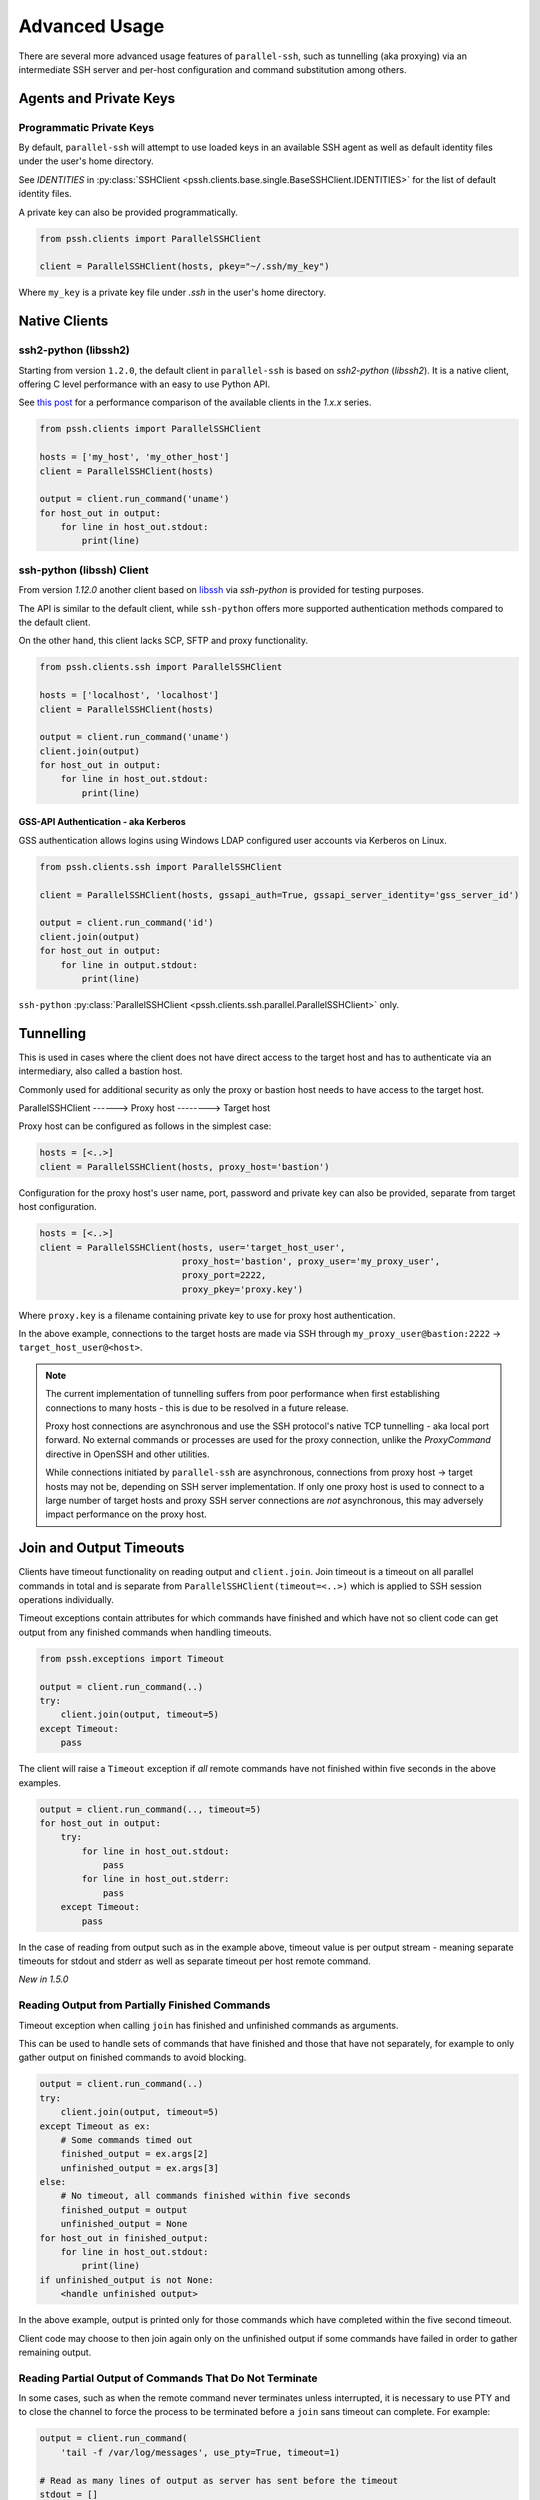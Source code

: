 Advanced Usage
###############

There are several more advanced usage features of ``parallel-ssh``, such as tunnelling (aka proxying) via an intermediate SSH server and per-host configuration and command substitution among others.

Agents and Private Keys
************************

Programmatic Private Keys
============================

By default, ``parallel-ssh`` will attempt to use loaded keys in an available SSH agent as well as default identity files under the user's home directory.

See `IDENTITIES` in :py:class:`SSHClient <pssh.clients.base.single.BaseSSHClient.IDENTITIES>` for the list of default identity files.

A private key can also be provided programmatically.

.. code-block:: python

   from pssh.clients import ParallelSSHClient

   client = ParallelSSHClient(hosts, pkey="~/.ssh/my_key")

Where ``my_key`` is a private key file under `.ssh` in the user's home directory.


Native Clients
***************

ssh2-python (libssh2)
=====================

Starting from version ``1.2.0``, the default client in ``parallel-ssh`` is based on `ssh2-python` (`libssh2`). It is a native client, offering C level performance with an easy to use Python API.

See `this post <https://parallel-ssh.org/post/parallel-ssh-libssh2>`_ for a performance comparison of the available clients in the `1.x.x` series.


.. code-block:: python

   from pssh.clients import ParallelSSHClient

   hosts = ['my_host', 'my_other_host']
   client = ParallelSSHClient(hosts)

   output = client.run_command('uname')
   for host_out in output:
       for line in host_out.stdout:
           print(line)


.. seealso::

   `Feature comparison <clients.html>`_ for how the `2.x.x` client types compare.

   API documentation for `parallel <native_parallel.html>`_ and `single <native_single.html>`_ native clients.


ssh-python (libssh) Client
============================

From version `1.12.0` another client based on `libssh <https://libssh.org>`_ via `ssh-python` is provided for testing purposes.

The API is similar to the default client, while ``ssh-python`` offers more supported authentication methods compared to the default client.

On the other hand, this client lacks SCP, SFTP and proxy functionality.

.. code-block:: python

   from pssh.clients.ssh import ParallelSSHClient

   hosts = ['localhost', 'localhost']
   client = ParallelSSHClient(hosts)

   output = client.run_command('uname')
   client.join(output)
   for host_out in output:
       for line in host_out.stdout:
           print(line)


GSS-API Authentication - aka Kerberos
--------------------------------------

GSS authentication allows logins using Windows LDAP configured user accounts via Kerberos on Linux.

.. code-block:: python

   from pssh.clients.ssh import ParallelSSHClient

   client = ParallelSSHClient(hosts, gssapi_auth=True, gssapi_server_identity='gss_server_id')

   output = client.run_command('id')
   client.join(output)
   for host_out in output:
       for line in output.stdout:
           print(line)


``ssh-python`` :py:class:`ParallelSSHClient <pssh.clients.ssh.parallel.ParallelSSHClient>` only.


Tunnelling
**********

This is used in cases where the client does not have direct access to the target host and has to authenticate via an intermediary, also called a bastion host.

Commonly used for additional security as only the proxy or bastion host needs to have access to the target host.

ParallelSSHClient       ------>        Proxy host         -------->         Target host

Proxy host can be configured as follows in the simplest case:

.. code-block:: python

  hosts = [<..>]
  client = ParallelSSHClient(hosts, proxy_host='bastion')

Configuration for the proxy host's user name, port, password and private key can also be provided, separate from target host configuration.

.. code-block:: python
   
   hosts = [<..>]
   client = ParallelSSHClient(hosts, user='target_host_user', 
                              proxy_host='bastion', proxy_user='my_proxy_user',
 			      proxy_port=2222, 
 			      proxy_pkey='proxy.key')

Where ``proxy.key`` is a filename containing private key to use for proxy host authentication.

In the above example, connections to the target hosts are made via SSH through ``my_proxy_user@bastion:2222`` -> ``target_host_user@<host>``.

.. note::

   The current implementation of tunnelling suffers from poor performance when first establishing connections to many hosts - this is due to be resolved in a future release.

   Proxy host connections are asynchronous and use the SSH protocol's native TCP tunnelling - aka local port forward. No external commands or processes are used for the proxy connection, unlike the `ProxyCommand` directive in OpenSSH and other utilities.

   While connections initiated by ``parallel-ssh`` are asynchronous, connections from proxy host -> target hosts may not be, depending on SSH server implementation. If only one proxy host is used to connect to a large number of target hosts and proxy SSH server connections are *not* asynchronous, this may adversely impact performance on the proxy host.

Join and Output Timeouts
**************************

Clients have timeout functionality on reading output and ``client.join``. Join timeout is a timeout on all parallel commands in total and is separate from ``ParallelSSHClient(timeout=<..>)`` which is applied to SSH session operations individually.

Timeout exceptions contain attributes for which commands have finished and which have not so client code can get output from any finished commands when handling timeouts.

.. code-block:: python

   from pssh.exceptions import Timeout

   output = client.run_command(..)
   try:
       client.join(output, timeout=5)
   except Timeout:
       pass

The client will raise a ``Timeout`` exception if *all* remote commands have not finished within five seconds in the above examples.


.. code-block:: python

   output = client.run_command(.., timeout=5)
   for host_out in output:
       try:
           for line in host_out.stdout:
	       pass
           for line in host_out.stderr:
	       pass
       except Timeout:
           pass


In the case of reading from output such as in the example above, timeout value is per output stream - meaning separate timeouts for stdout and stderr as well as separate timeout per host remote command.

*New in 1.5.0*

Reading Output from Partially Finished Commands
===============================================

Timeout exception when calling ``join`` has finished and unfinished commands as arguments.

This can be used to handle sets of commands that have finished and those that have not separately, for example to only gather output on finished commands to avoid blocking.

.. code-block:: python

   output = client.run_command(..)
   try:
       client.join(output, timeout=5)
   except Timeout as ex:
       # Some commands timed out
       finished_output = ex.args[2]
       unfinished_output = ex.args[3]
   else:
       # No timeout, all commands finished within five seconds
       finished_output = output
       unfinished_output = None
   for host_out in finished_output:
       for line in host_out.stdout:
           print(line)
   if unfinished_output is not None:
       <handle unfinished output>


In the above example, output is printed only for those commands which have completed within the five second timeout.

Client code may choose to then join again only on the unfinished output if some commands have failed in order to gather remaining output.


Reading Partial Output of Commands That Do Not Terminate
==========================================================

In some cases, such as when the remote command never terminates unless interrupted, it is necessary to use PTY and to close the channel to force the process to be terminated before a ``join`` sans timeout can complete. For example:

.. code-block:: python

   output = client.run_command(
       'tail -f /var/log/messages', use_pty=True, timeout=1)

   # Read as many lines of output as server has sent before the timeout
   stdout = []
   for host_out in output:
       try:
           for line in host_out.stdout:
               stdout.append(line)
       except Timeout:
           # This allows client code to continue to read output after timeout
           client.reset_output_generators(host_out, timeout=1)

   # Closing channel which has PTY has the effect of terminating
   # any running processes started on that channel.
   for host_out in output:
       host_out.client.close_channel(host_out.channel)
   # Join is not strictly needed here as channel has already been closed and
   # command has finished, but is safe to use regardless.
   client.join(output)

Without a PTY, a ``join`` call with a timeout will complete with timeout exception raised but the remote process will be left running as per SSH protocol specifications.

Furthermore, once reading output has timed out, it is necessary to restart the output generators as by Python design they only iterate once. This is done by ``client.reset_output_generators`` in the above example.

Generator reset is also performed automatically by calls to ``join`` and does not need to be done manually when ``join`` is used after output reading.

.. note::

   ``join`` with a timeout forces output to be consumed as otherwise the pending output will keep the channel open and make it appear as if command has not yet finished.

   To capture output when using ``join`` with a timeout, gather output first before calling ``join``, making use of output timeout as well, and/or make use of :ref:`host logger` functionality.


Per-Host Configuration
***********************

Sometimes, different hosts require different configuration like user names and passwords, ports and private keys. Capability is provided to supply per host configuration for such cases.

.. code-block:: python

   from pssh.config import HostConfig

   hosts = ['localhost', 'localhost']
   host_config = [
       HostConfig(port=2222, user='user1',
                  password='pass', private_key='my_pkey.pem'),
       HostConfig(port=2223, user='user2',
                  password='pass', private_key='my_other_key.pem'),
   ]

   client = ParallelSSHClient(hosts, host_config=host_config)
   client.run_command('uname')
   <..>

In the above example, the client is configured to connect to hostname ``localhost``, port ``2222`` with username ``user1``, password ``pass`` and private key file ``my_pkey.pem`` and hostname ``localhost``, port ``2222`` with username ``user1``, password ``pass`` and private key file ``my_other_pkey.pem``.

When using ``host_config``, the number of ``HostConfig`` entries must match the number of hosts in ``client.hosts``. An exception is raised on client initialisation if not.


.. note::

   Currently only ``port``, ``user``, ``password`` and ``private_key`` ``HostConfig`` values are used.


.. note::

   Proxy host configuration is currently per ``ParallelSSHClient`` and cannot yet be provided via per-host configuration.
   Multiple clients can be used to make use of multiple proxy hosts.

   This feature will be provided in future releases.


.. _per-host-cmds:

Per-Host Command substitution
******************************

For cases where different commands should be run on each host, or the same command with different arguments, functionality exists to provide per-host command arguments for substitution.

The ``host_args`` keyword parameter to :py:func:`run_command <pssh.clients.native.parallel.ParallelSSHClient.run_command>` can be used to provide arguments to use to format the command string.

Number of ``host_args`` items should be at least as many as number of hosts.

Any Python string format specification characters may be used in command string.


In the following example, first host in hosts list will use cmd ``host1_cmd`` second host ``host2_cmd`` and so on:

.. code-block:: python
   
   output = client.run_command('%s', host_args=('host1_cmd',
                                                'host2_cmd',
						'host3_cmd',))

Command can also have multiple arguments to be substituted.

.. code-block:: python

   output = client.run_command(
                '%s %s',
                host_args=(('host1_cmd1', 'host1_cmd2'),
                           ('host2_cmd1', 'host2_cmd2'),
                           ('host3_cmd1', 'host3_cmd2'),))

This expands to the following per host commands:

.. code-block:: bash

   host1: 'host1_cmd1 host1_cmd2'
   host2: 'host2_cmd1 host2_cmd2'
   host3: 'host3_cmd1 host3_cmd2'

A list of dictionaries can also be used as ``host_args`` for named argument substitution.

In the following example, first host in host list will use cmd ``echo command-1``, second host ``echo command-2`` and so on.

.. code-block:: python

   host_args = [{'cmd': 'echo command-%s' % (i,)}
                for i in range(len(client.hosts))]
   output = client.run_command('%(cmd)s', host_args=host_args)


This expands to the following per host commands:

.. code-block:: bash

   host1: 'echo command-0'
   host2: 'echo command-1'
   host3: 'echo command-2'


Run command features and options
*********************************

See :py:func:`run_command API documentation <pssh.clients.native.parallel.ParallelSSHClient.run_command>` for a complete list of features and options.

Run with sudo
===============

``parallel-ssh`` can be instructed to run its commands under ``sudo``:

.. code-block:: python

   client = <..>
   
   output = client.run_command(<..>, sudo=True)
   client.join(output)

While not best practice and password-less ``sudo`` is best configured for a limited set of commands, a sudo password may be provided via the stdin channel:

.. code-block:: python

   client = <..>
   
   output = client.run_command(<..>, sudo=True)
   for host in output:
       stdin = output[host].stdin
       stdin.write('my_password\n')
       stdin.flush()
   client.join(output)
   
.. note::

   Note the inclusion of the new line ``\n`` when using sudo with a password.


Run with configurable shell
============================

By default the client will use the login user's shell to execute commands per the SSH protocol.

Shell to use is configurable:

.. code-block:: python

   client = <..>
   
   output = client.run_command(<..>, shell='zsh -c')
   for host_out in output;
       for line in host_out.stdout:
           print(line)

Commands will be run under the ``zsh`` shell in the above example. The command string syntax of the shell must be used, typically ``<shell> -c``.


Output encoding
===============

By default, output is encoded as ``UTF-8``. This can be configured with the ``encoding`` keyword argument.

.. code-block:: python

   client = <..>

   client.run_command(<..>, encoding='utf-16')
   stdout = list(output[0].stdout)

Contents of ``stdout`` are `UTF-16` encoded.

.. note::

   Encoding must be valid `Python codec <https://docs.python.org/3/library/codecs.html>`_

Enabling use of pseudo terminal emulation
===========================================

Pseudo Terminal Emulation (PTY) can be enabled when running commands, defaults to off.

Enabling it has some side effects on the output and behaviour of commands such as combining stdout and stderr output - see `bash` man page for more information.

All output, including stderr, is sent to the ``stdout`` channel with PTY enabled.

.. code-block:: python

   client = <..>

   client.run_command("echo 'asdf' >&2", use_pty=True)
   for line in output[0].stdout:
       print(line)


Note output is from the ``stdout`` channel while it was writeen to ``stderr``.

:Output:
   .. code-block:: shell

      asdf

Stderr is empty:

.. code-block:: python
   
   for line in output[client.hosts[0]].stderr:
       print(line)

No output from ``stderr``.

.. _sftp-scp:

SFTP and SCP
*************

SFTP and SCP are both supported by ``parallel-ssh`` and functions are provided by the client for copying files with SFTP to and from remote servers - default native client only.

Neither SFTP nor SCP have a shell interface and no output is provided for any SFTP/SCP commands.

As such, SFTP functions in ``ParallelSSHClient`` return greenlets that will need to be joined to raise any exceptions from them. :py:func:`gevent.joinall` may be used for that.


Copying files to remote hosts in parallel
===========================================

To copy the local file with relative path ``../test`` to the remote relative path ``test_dir/test`` - remote directory will be created if it does not exist, permissions allowing. ``raise_error=True`` instructs ``joinall`` to raise any exceptions thrown by the greenlets.

.. code-block:: python

   from pssh.clients import ParallelSSHClient
   from gevent import joinall
   
   client = ParallelSSHClient(hosts)
   
   greenlets = client.copy_file('../test', 'test_dir/test')
   joinall(greenlets, raise_error=True)

To recursively copy directory structures, enable the ``recurse`` flag:

.. code-block:: python

   greenlets = client.copy_file('my_dir', 'my_dir', recurse=True)
   joinall(greenlets, raise_error=True)

.. seealso::

   :py:func:`copy_file <pssh.clients.native.parallel.ParallelSSHClient.copy_file>` API documentation and exceptions raised.

   :py:func:`gevent.joinall` Gevent's ``joinall`` API documentation.

Copying files from remote hosts in parallel
===========================================

Copying remote files in parallel requires that file names are de-duplicated otherwise they will overwrite each other. ``copy_remote_file`` names local files as ``<local_file><suffix_separator><host>``, suffixing each file with the host name it came from, separated by a configurable character or string.

.. code-block:: python

   from pssh.pssh_client import ParallelSSHClient
   from gevent import joinall
   
   client = ParallelSSHClient(hosts)
   
   greenlets = client.copy_remote_file('remote.file', 'local.file')
   joinall(greenlets, raise_error=True)

The above will create files ``local.file_host1`` where ``host1`` is the host name the file was copied from.

.. _copy-args:

Configurable per host Filenames
=================================

File name arguments, for both local and remote files and for copying to and from remote hosts, can be configured on a per-host basis similarly to `host arguments <#per-host-cmds>`_ in ``run_command``.

Example shown applies to all file copy functionality, all of ``scp_send``, ``scp_recv``, ``copy_file`` and ``copy_remote_file``.

For example, to copy the local files ``['local_file_1', 'local_file_2']`` as remote files ``['remote_file_1', 'remote_file_2']`` on the two hosts ``['host1', 'host2']``

.. code-block:: python

   hosts = ['host1', 'host2']
   
   client = ParallelSSHClient(hosts)

   copy_args = [{'local_file': 'local_file_1',
                 'remote_file': 'remote_file_1',
                 },
                {'local_file': 'local_file_2',
                 'remote_file': 'remote_file_2',
                 }]
   cmds = client.copy_file('%(local_file)s', '%(remote_file)s',
                           copy_args=copy_args)
   joinall(cmds)

The client will copy ``local_file_1`` to ``host1`` as ``remote_file_1`` and ``local_file_2`` to ``host2`` as ``remote_file_2``.

Each item in ``copy_args`` list should be a dictionary as shown above. Number of ``copy_args`` must match length of ``client.hosts`` if provided or exception will be raised.

``copy_remote_file``, ``scp_send`` and ``scp_recv`` may all be used in the same manner to configure remote and local file names per host.

.. seealso::

   :py:func:`copy_remote_file <pssh.clients.native.parallel.ParallelSSHClient.copy_remote_file>`  API documentation and exceptions raised.

Single host copy
==================

If wanting to copy a file from a single remote host and retain the original filename, can use the single host :py:class:`SSHClient <pssh.clients.native.single.SSHClient>` and its :py:func:`copy_remote_file <pssh.clients.native.single.SSHClient.copy_remote_file>` directly.

.. code-block:: python

   from pssh.clients import SSHClient

   client = SSHClient('localhost')
   client.copy_remote_file('remote_filename', 'local_filename')

.. seealso::

   :py:func:`SSHClient.copy_remote_file <pssh.clients.native.single.SSHClient.copy_remote_file>`  API documentation and exceptions raised.


Hosts filtering and overriding
*******************************

Iterators and filtering
========================

Any type of iterator may be used as hosts list, including generator and list comprehension expressions.

:List comprehension:
   .. code-block:: python

      hosts = ['dc1.myhost1', 'dc2.myhost2']
      client = ParallelSSHClient([h for h in hosts if h.find('dc1')])

:Generator:
   .. code-block:: python

      hosts = ['dc1.myhost1', 'dc2.myhost2']
      client = ParallelSSHClient((h for h in hosts if h.find('dc1')))

:Filter:
   .. code-block:: python

      hosts = ['dc1.myhost1', 'dc2.myhost2']
      client = ParallelSSHClient(filter(lambda h: h.find('dc1'), hosts))
      client.run_command(<..>)

.. note ::

    Since generators by design only iterate over a sequence once then stop, ``client.hosts`` should be re-assigned after each call to ``run_command`` when using generators as target of ``client.hosts``.

Overriding hosts list
=======================

Hosts list can be modified in place. A call to ``run_command`` will create new connections as necessary and output will only contain output for the hosts ``run_command`` executed on.

.. code-block:: python

   client = <..>

   client.hosts = ['otherhost']
   print(client.run_command('exit 0'))
       host='otherhost'
       exit_code=None
       <..>
